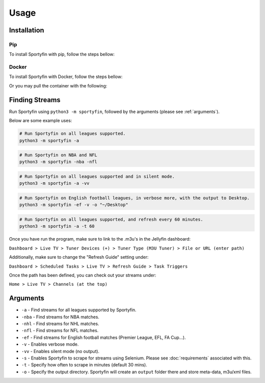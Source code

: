 Usage
=====

.. _installation:

Installation
------------

Pip
*****

To install Sportyfin with pip, follow the steps bellow:


.. code:: console
   pip install sportyfin --no-binary=sportyfin


Docker
*******

To install Sportyfin with Docker, follow the steps bellow:


.. code:: console
   git clone <repo>
   cd sportyfin
   docker build --tag sportyfin .
   docker run -v <Path Where You Want Output>:/sportyfin/output sportyfin 
   # For example: docker run -v ~/Desktop:/sportyfin/output sportyfin 


Or you may pull the container with the following:


.. code:: console
   docker pull sportyfin/sportyfin:latest 
   docker run -v <Path Where You Want Output>:/sportyfin/output sportyfin/sportyfin:latest


Finding Streams
----------------

Run Sportyfin using ``python3 -m sportyfin``, followed by the arguments
(please see :ref:`arguments`).

Below are some example uses:

.. code:: console

   # Run Sportyfin on all leagues supported.
   python3 -m sportyfin -a

.. code:: console

   # Run Sportyfin on NBA and NFL
   python3 -m sportyfin -nba -nfl

.. code:: console

   # Run Sportyfin on all leagues supported and in silent mode.
   python3 -m sportyfin -a -vv

.. code:: console

   # Run Sportyfin on English football leagues, in verbose more, with the output to Desktop.
   python3 -m sportyfin -ef -v -o "~/Desktop"

.. code:: console

   # Run Sportyfin on all leagues supported, and refresh every 60 minutes.
   python3 -m sportyfin -a -t 60
   
Once you have run the program, make sure to link to the .m3u's in the Jellyfin dashboard:

``Dashboard > Live TV > Tuner Devices (+) > Tuner Type (M3U Tuner) > File or URL (enter path)``

.. image:: https://i.ibb.co/7Vxvqkp/Screen-Shot-2022-01-11-at-10-47-26-AM.png
.. image:: https://i.ibb.co/VH6b0Hc/Screen-Shot-2022-01-11-at-10-47-42-AM.png

Additionally, make sure to change the "Refresh Guide" setting under:

``Dashboard > Scheduled Tasks > Live TV > Refresh Guide > Task Triggers``

.. image:: https://i.ibb.co/q7mhTMt/Screen-Shot-2022-01-11-at-10-58-57-AM.png
.. image:: https://i.ibb.co/JxcdXC3/Screen-Shot-2022-01-11-at-10-59-11-AM.png

Once the path has been defined, you can check out your streams under:

``Home > Live TV > Channels (at the top)``

.. image:: https://i.ibb.co/yS5ycS6/Screen-Shot-2022-01-11-at-11-08-08-AM.png

Arguments
------------
-  ``-a`` - Find streams for all leagues supported by Sportyfin.
-  ``-nba`` - Find streams for NBA matches.
-  ``-nhl`` - Find streams for NHL matches.
-  ``-nfl`` - Find streams for NFL matches.
-  ``-ef`` - Find streams for English football matches (Premier League,
   EFL, FA Cup…).
-  ``-v`` - Enables verbose mode.
-  ``-vv`` - Enables silent mode (no output).
-  ``-s`` - Enables Sportyfin to scrape for streams using Selenium.
   Please see :doc:`requirements` associated with this.
-  ``-t`` - Specify how often to scrape in minutes (default 30 mins).
-  ``-o`` - Specify the output directory. Sportyfin will create an ``output`` folder there and store meta-data, m3u/xml files.
